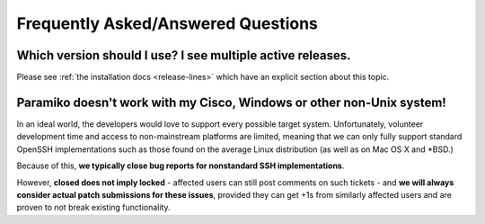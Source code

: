 ===================================
Frequently Asked/Answered Questions
===================================

Which version should I use? I see multiple active releases.
===========================================================

Please see :ref:`the installation docs <release-lines>` which have an explicit
section about this topic.

Paramiko doesn't work with my Cisco, Windows or other non-Unix system!
======================================================================

In an ideal world, the developers would love to support every possible target
system. Unfortunately, volunteer development time and access to non-mainstream
platforms are limited, meaning that we can only fully support standard OpenSSH
implementations such as those found on the average Linux distribution (as well
as on Mac OS X and \*BSD.)

Because of this, **we typically close bug reports for nonstandard SSH
implementations**.

However, **closed does not imply locked** - affected users can still post
comments on such tickets - and **we will always consider actual patch
submissions for these issues**, provided they can get +1s from similarly
affected users and are proven to not break existing functionality.

